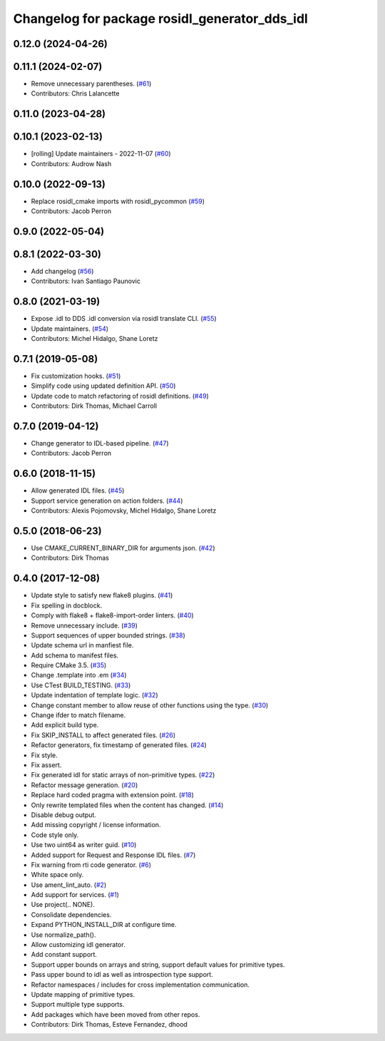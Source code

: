 ^^^^^^^^^^^^^^^^^^^^^^^^^^^^^^^^^^^^^^^^^^^^^^
Changelog for package rosidl_generator_dds_idl
^^^^^^^^^^^^^^^^^^^^^^^^^^^^^^^^^^^^^^^^^^^^^^

0.12.0 (2024-04-26)
-------------------

0.11.1 (2024-02-07)
-------------------
* Remove unnecessary parentheses. (`#61 <https://github.com/ros2/rosidl_dds/issues/61>`_)
* Contributors: Chris Lalancette

0.11.0 (2023-04-28)
-------------------

0.10.1 (2023-02-13)
-------------------
* [rolling] Update maintainers - 2022-11-07 (`#60 <https://github.com/ros2/rosidl_dds/issues/60>`_)
* Contributors: Audrow Nash

0.10.0 (2022-09-13)
-------------------
* Replace rosidl_cmake imports with rosidl_pycommon (`#59 <https://github.com/ros2/rosidl_dds/issues/59>`_)
* Contributors: Jacob Perron

0.9.0 (2022-05-04)
------------------

0.8.1 (2022-03-30)
------------------
* Add changelog (`#56 <https://github.com/ros2/rosidl_dds/issues/56>`_)
* Contributors: Ivan Santiago Paunovic

0.8.0 (2021-03-19)
------------------
* Expose .idl to DDS .idl conversion via rosidl translate CLI. (`#55 <https://github.com/ros2/rosidl_dds/issues/55>`_)
* Update maintainers. (`#54 <https://github.com/ros2/rosidl_dds/issues/54>`_)
* Contributors: Michel Hidalgo, Shane Loretz

0.7.1 (2019-05-08)
------------------
* Fix customization hooks. (`#51 <https://github.com/ros2/rosidl_dds/issues/51>`_)
* Simplify code using updated definition API. (`#50 <https://github.com/ros2/rosidl_dds/issues/50>`_)
* Update code to match refactoring of rosidl definitions. (`#49 <https://github.com/ros2/rosidl_dds/issues/49>`_)
* Contributors: Dirk Thomas, Michael Carroll

0.7.0 (2019-04-12)
------------------
* Change generator to IDL-based pipeline. (`#47 <https://github.com/ros2/rosidl_dds/issues/47>`_)
* Contributors: Jacob Perron

0.6.0 (2018-11-15)
------------------
* Allow generated IDL files. (`#45 <https://github.com/ros2/rosidl_dds/issues/45>`_)
* Support service generation on action folders. (`#44 <https://github.com/ros2/rosidl_dds/issues/44>`_)
* Contributors: Alexis Pojomovsky, Michel Hidalgo, Shane Loretz

0.5.0 (2018-06-23)
------------------
* Use CMAKE_CURRENT_BINARY_DIR for arguments json. (`#42 <https://github.com/ros2/rosidl_dds/issues/42>`_)
* Contributors: Dirk Thomas

0.4.0 (2017-12-08)
------------------
* Update style to satisfy new flake8 plugins. (`#41 <https://github.com/ros2/rosidl_dds/issues/41>`_)
* Fix spelling in docblock.
* Comply with flake8 + flake8-import-order linters. (`#40 <https://github.com/ros2/rosidl_dds/issues/40>`_)
* Remove unnecessary include. (`#39 <https://github.com/ros2/rosidl_dds/issues/39>`_)
* Support sequences of upper bounded strings. (`#38 <https://github.com/ros2/rosidl_dds/issues/38>`_)
* Update schema url in manfiest file.
* Add schema to manifest files.
* Require CMake 3.5. (`#35 <https://github.com/ros2/rosidl_dds/issues/35>`_)
* Change .template into .em (`#34 <https://github.com/ros2/rosidl_dds/issues/34>`_)
* Use CTest BUILD_TESTING. (`#33 <https://github.com/ros2/rosidl_dds/issues/33>`_)
* Update indentation of template logic. (`#32 <https://github.com/ros2/rosidl_dds/issues/32>`_)
* Change constant member to allow reuse of other functions using the type. (`#30 <https://github.com/ros2/rosidl_dds/issues/30>`_)
* Change ifder to match filename.
* Add explicit build type.
* Fix SKIP_INSTALL to affect generated files. (`#26 <https://github.com/ros2/rosidl_dds/issues/26>`_)
* Refactor generators, fix timestamp of generated files. (`#24 <https://github.com/ros2/rosidl_dds/issues/24>`_)
* Fix style.
* Fix assert.
* Fix generated idl for static arrays of non-primitive types. (`#22 <https://github.com/ros2/rosidl_dds/issues/22>`_)
* Refactor message generation. (`#20 <https://github.com/ros2/rosidl_dds/issues/20>`_)
* Replace hard coded pragma with extension point. (`#18 <https://github.com/ros2/rosidl_dds/issues/18>`_)
* Only rewrite templated files when the content has changed. (`#14 <https://github.com/ros2/rosidl_dds/issues/14>`_)
* Disable debug output.
* Add missing copyright / license information.
* Code style only.
* Use two uint64 as writer guid. (`#10 <https://github.com/ros2/rosidl_dds/issues/10>`_)
* Added support for Request and Response IDL files. (`#7 <https://github.com/ros2/rosidl_dds/issues/7>`_)
* Fix warning from rti code generator. (`#6 <https://github.com/ros2/rosidl_dds/issues/6>`_)
* White space only.
* Use ament_lint_auto. (`#2 <https://github.com/ros2/rosidl_dds/issues/2>`_)
* Add support for services. (`#1 <https://github.com/ros2/rosidl_dds/issues/1>`_)
* Use project(.. NONE).
* Consolidate dependencies.
* Expand PYTHON_INSTALL_DIR at configure time.
* Use normalize_path().
* Allow customizing idl generator.
* Add constant support.
* Support upper bounds on arrays and string, support default values for primitive types.
* Pass upper bound to idl as well as introspection type support.
* Refactor namespaces / includes for cross implementation communication.
* Update mapping of primitive types.
* Support multiple type supports.
* Add packages which have been moved from other repos.
* Contributors: Dirk Thomas, Esteve Fernandez, dhood
